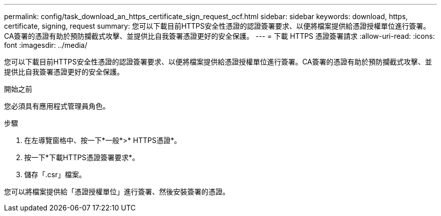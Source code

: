 ---
permalink: config/task_download_an_https_certificate_sign_request_ocf.html 
sidebar: sidebar 
keywords: download, https, certificate, signing, request 
summary: 您可以下載目前HTTPS安全性憑證的認證簽署要求、以便將檔案提供給憑證授權單位進行簽署。CA簽署的憑證有助於預防攔截式攻擊、並提供比自我簽署憑證更好的安全保護。 
---
= 下載 HTTPS 憑證簽署請求
:allow-uri-read: 
:icons: font
:imagesdir: ../media/


[role="lead"]
您可以下載目前HTTPS安全性憑證的認證簽署要求、以便將檔案提供給憑證授權單位進行簽署。CA簽署的憑證有助於預防攔截式攻擊、並提供比自我簽署憑證更好的安全保護。

.開始之前
您必須具有應用程式管理員角色。

.步驟
. 在左導覽窗格中、按一下*一般*>* HTTPS憑證*。
. 按一下*下載HTTPS憑證簽署要求*。
. 儲存「.csr」檔案。


您可以將檔案提供給「憑證授權單位」進行簽署、然後安裝簽署的憑證。
